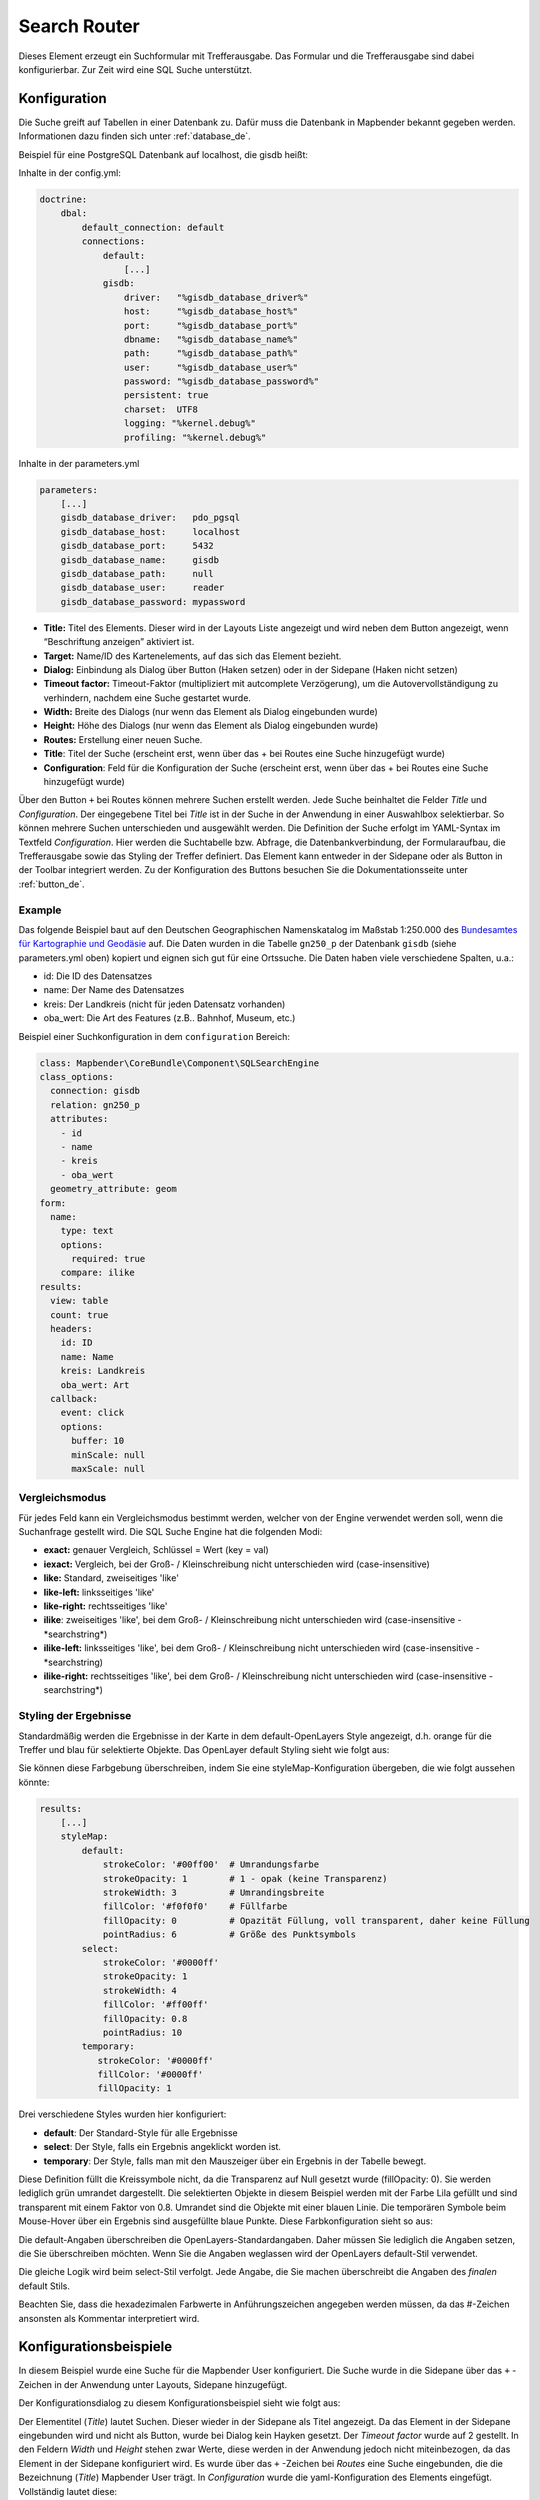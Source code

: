 .. _search_router_de:

Search Router
*************

Dieses Element erzeugt ein Suchformular mit Trefferausgabe. Das Formular und die Trefferausgabe sind dabei konfigurierbar. Zur Zeit wird eine SQL Suche unterstützt.

.. image:: ../../../figures/search_router.png
     :scale: 80

Konfiguration
=============

.. image:: ../../../figures/de/search_router_configuration.png
     :scale: 80

Die Suche greift auf Tabellen in einer Datenbank zu. Dafür muss die Datenbank in Mapbender bekannt gegeben werden. Informationen dazu finden sich unter :ref:`database_de`.

Beispiel für eine PostgreSQL Datenbank auf localhost, die gisdb heißt:

Inhalte in der config.yml:

.. code-block:: yaml
   
     doctrine:
         dbal:
             default_connection: default    
             connections:
                 default:
                     [...]
                 gisdb:
                     driver:   "%gisdb_database_driver%"
                     host:     "%gisdb_database_host%"
                     port:     "%gisdb_database_port%"
                     dbname:   "%gisdb_database_name%"
                     path:     "%gisdb_database_path%"
                     user:     "%gisdb_database_user%"
                     password: "%gisdb_database_password%"
                     persistent: true
                     charset:  UTF8
                     logging: "%kernel.debug%"
                     profiling: "%kernel.debug%"


Inhalte in der parameters.yml

.. code-block:: yaml

    parameters:
        [...]
        gisdb_database_driver:   pdo_pgsql
        gisdb_database_host:     localhost
        gisdb_database_port:     5432
        gisdb_database_name:     gisdb
        gisdb_database_path:     null
        gisdb_database_user:     reader
        gisdb_database_password: mypassword



* **Title:** Titel des Elements. Dieser wird in der Layouts Liste angezeigt und wird neben dem Button angezeigt, wenn “Beschriftung anzeigen” aktiviert ist.
* **Target:** Name/ID des Kartenelements, auf das sich das Element bezieht.
* **Dialog:** Einbindung als Dialog über Button (Haken setzen) oder in der Sidepane (Haken nicht setzen)
* **Timeout factor:** Timeout-Faktor (multipliziert mit autcomplete Verzögerung), um die Autovervollständigung zu verhindern, nachdem eine Suche gestartet wurde.
* **Width:** Breite des Dialogs (nur wenn das Element als Dialog eingebunden wurde)
* **Height:** Höhe des Dialogs (nur wenn das Element als Dialog eingebunden wurde)
* **Routes:** Erstellung einer neuen Suche.
* **Title**: Titel der Suche (erscheint erst, wenn über das + bei Routes eine Suche hinzugefügt wurde)
* **Configuration**: Feld für die Konfiguration der Suche (erscheint erst, wenn über das + bei Routes eine Suche hinzugefügt wurde)

Über den Button ``+`` bei Routes können mehrere Suchen erstellt werden. Jede Suche beinhaltet die Felder *Title* und *Configuration*. Der eingegebene Titel bei *Title* ist in der Suche in der Anwendung in einer Auswahlbox selektierbar. So können mehrere Suchen unterschieden und ausgewählt werden. Die Definition der Suche erfolgt im YAML-Syntax im Textfeld *Configuration*. Hier werden die Suchtabelle bzw. Abfrage, die Datenbankverbindung, der Formularaufbau, die Trefferausgabe sowie das Styling der Treffer definiert.
Das Element kann entweder in der Sidepane oder als Button in der Toolbar integriert werden. Zu der Konfiguration des Buttons besuchen Sie die Dokumentationsseite unter :ref:`button_de`.


Example
-------

Das folgende Beispiel baut auf den Deutschen Geographischen Namenskatalog im Maßstab 1:250.000 des `Bundesamtes für Kartographie und Geodäsie <http://www.geodatenzentrum.de/geodaten/gdz_rahmen.gdz_div?gdz_spr=deu&gdz_akt_zeile=5&gdz_anz_zeile=1&gdz_unt_zeile=20>`_ auf. Die Daten wurden in die Tabelle ``gn250_p`` der Datenbank ``gisdb``  (siehe parameters.yml oben) kopiert und eignen sich gut für eine Ortssuche. Die Daten haben viele verschiedene Spalten, u.a.:

- id: Die ID des Datensatzes
- name: Der Name des Datensatzes
- kreis: Der Landkreis (nicht für jeden Datensatz vorhanden)
- oba_wert: Die Art des Features (z.B.. Bahnhof, Museum, etc.)


Beispiel einer Suchkonfiguration in dem ``configuration`` Bereich:

.. code-block:: yaml

    class: Mapbender\CoreBundle\Component\SQLSearchEngine
    class_options:
      connection: gisdb
      relation: gn250_p
      attributes:
        - id
        - name
        - kreis
        - oba_wert
      geometry_attribute: geom
    form:
      name:
        type: text
        options:
          required: true
        compare: ilike
    results:
      view: table
      count: true
      headers:
        id: ID
        name: Name
        kreis: Landkreis
        oba_wert: Art
      callback:
        event: click
        options:
          buffer: 10
          minScale: null
          maxScale: null





Vergleichsmodus
---------------

Für jedes Feld kann ein Vergleichsmodus bestimmt werden, welcher von der Engine verwendet werden soll, wenn die Suchanfrage gestellt wird. Die SQL Suche Engine hat die folgenden Modi:

* **exact:** genauer Vergleich, Schlüssel = Wert (key = val)
* **iexact:** Vergleich, bei der Groß- / Kleinschreibung nicht unterschieden wird (case-insensitive)
* **like:** Standard, zweiseitiges 'like'
* **like-left:** linksseitiges 'like'
* **like-right:** rechtsseitiges 'like'
* **ilike**: zweiseitiges 'like', bei dem Groß- / Kleinschreibung nicht unterschieden wird (case-insensitive - \*searchstring\*)
* **ilike-left:** linksseitiges 'like', bei dem Groß- / Kleinschreibung nicht unterschieden wird (case-insensitive - \*searchstring)
* **ilike-right:** rechtsseitiges 'like', bei dem Groß- / Kleinschreibung nicht unterschieden wird (case-insensitive - searchstring\*)




Styling der Ergebnisse
----------------------

Standardmäßig werden die Ergebnisse in der Karte in dem default-OpenLayers Style angezeigt, d.h. orange für die Treffer und blau für selektierte Objekte. Das OpenLayer default Styling sieht wie folgt aus:

.. image:: ../../../figures/de/search_router_example_colour_orangeblue.png
     :scale: 80

Sie können diese Farbgebung überschreiben, indem Sie eine styleMap-Konfiguration übergeben, die wie folgt aussehen könnte:

.. code-block:: yaml

    results:
        [...]
        styleMap:
            default:
                strokeColor: '#00ff00'  # Umrandungsfarbe
                strokeOpacity: 1        # 1 - opak (keine Transparenz)
                strokeWidth: 3          # Umrandingsbreite
                fillColor: '#f0f0f0'    # Füllfarbe                
                fillOpacity: 0          # Opazität Füllung, voll transparent, daher keine Füllung
                pointRadius: 6          # Größe des Punktsymbols
            select:
                strokeColor: '#0000ff'
                strokeOpacity: 1
                strokeWidth: 4
                fillColor: '#ff00ff'
                fillOpacity: 0.8
                pointRadius: 10
            temporary:
               strokeColor: '#0000ff'
               fillColor: '#0000ff'
               fillOpacity: 1

Drei verschiedene Styles wurden hier konfiguriert:

- **default**: Der Standard-Style für alle Ergebnisse
- **select**: Der Style, falls ein Ergebnis angeklickt worden ist.
- **temporary**: Der Style, falls man mit den Mauszeiger über ein Ergebnis in der Tabelle bewegt.


Diese Definition füllt die Kreissymbole nicht, da die Transparenz auf Null gesetzt wurde (fillOpacity: 0). Sie werden lediglich grün umrandet dargestellt. Die selektierten Objekte in diesem Beispiel werden mit der Farbe Lila gefüllt und sind transparent mit einem Faktor von 0.8. Umrandet sind die Objekte mit einer blauen Linie. Die temporären Symbole beim Mouse-Hover über ein Ergebnis sind ausgefüllte blaue Punkte. Diese Farbkonfiguration sieht so aus:

.. image:: ../../../figures/de/search_router_example_colour_purplegreen.png
     :scale: 80

Die default-Angaben überschreiben die OpenLayers-Standardangaben. Daher müssen Sie lediglich die Angaben setzen, die Sie überschreiben möchten. Wenn Sie die Angaben weglassen wird der OpenLayers default-Stil verwendet.

Die gleiche Logik wird beim select-Stil verfolgt. Jede Angabe, die Sie machen überschreibt die Angaben des *finalen* default Stils. 

Beachten Sie, dass die hexadezimalen Farbwerte in Anführungszeichen angegeben werden müssen, da das #-Zeichen ansonsten als Kommentar interpretiert wird.



Konfigurationsbeispiele
========================

In diesem Beispiel wurde eine Suche für die Mapbender User konfiguriert. Die Suche wurde in die Sidepane über das ``+`` -Zeichen in der Anwendung unter Layouts, Sidepane hinzugefügt.

.. image:: ../../../figures/de/add_sidepane.png
     :scale: 80

Der Konfigurationsdialog zu diesem Konfigurationsbeispiel sieht wie folgt aus:

.. image:: ../../../figures/de/search_router_example_dialog.png
     :scale: 80

Der Elementitel (*Title*) lautet Suchen. Dieser wieder in der Sidepane als Titel angezeigt. Da das Element in der Sidepane eingebunden wird und nicht als Button, wurde bei Dialog kein Hayken gesetzt. Der *Timeout factor* wurde auf 2 gestellt. In den Feldern *Width* und *Height* stehen zwar Werte, diese werden in der Anwendung jedoch nicht miteinbezogen, da das Element in der Sidepane konfiguriert wird. Es wurde über das ``+`` -Zeichen bei *Routes* eine Suche eingebunden, die die Bezeichnung (*Title*) Mapbender User trägt. In *Configuration* wurde die yaml-Konfiguration des Elements eingefügt. Vollständig lautet diese:

.. code-block:: yaml

  class: Mapbender\CoreBundle\Component\SQLSearchEngine
  class_options:
    connection: demo        # die Datenbank, auf die das Element zugreift
    relation: mapbender_user      # die Tabelle, auf die das Element zugreift
    attributes:          # entspricht den Tabellenspalten in der Datenbank, die angesprochen werden sollen
      - gid
      - orga
      - town
      - usertype
    geometry_attribute: the_geom      # Definition der Geometrie Spalte
  form:            # ab hier beginnt die Konfiguration des Formulars
    orga:            # Feld für die Suche nach dem Namen des Mapbender Users
      type: text
      options:
        required: false        # kein Pflichtfeld
        label: 'Mapbender User'      # Überschrift über dem Feld
        attr:          # zusätzlich definierbare Attribute
          data-autocomplete: 'on'      # automatische Vervollständigung des eingetippten Suchbegriffs
          data-autocomplete-distinct: 'on'
      compare: ilike        # Vergleichsmodus
    town:            # Feld für die Suche nach der Stadt
      type: text
      options:
        required: false        # kein Pflichtfeld
        label: Stadt        # Überschrift über dem Feld
        attr:
          data-autocomplete: 'on'
          data-autocomplete-distinct: 'on'
      compare: ilike
    usertype:          # Feld für die Suche nach dem Nutzertyp
      type: choice        # Feld mit Auswahlmöglichkeiten als Dropdown
      options:
        empty_value: 'Bitte auswählen...'    # Text, der angezeigt wird, bevor etwas ausgewählt wurde
        choices:          # die Auswahlmöglichkeiten; werden wie folgt angegeben: "Eintrag in der Spalte der Datenbank": "Angezeiger Name in der Dropdown-Liste"
          1: Company
          2: Administration
          3: University
          4: User
        required: false        # kein Pflichtfeld
        label: Nutzertyp        # Überschrift über dem Feld
      compare: exact        # Vergleichsmodus
  results:          # Konfiguration der Ergebnisanzeige
    view: table          # Tabelle ausgeben
    count: true          # Anzahl der Ergebnisse anzeigen
    headers:          # Titel der Spalte; werden wie folgt angegeben: Spaltenname in der Datenbank: Bezeichnung der Spalte in der Suchausgabe der Anwendung
      gid: ID
      orga: 'Mapbender User'
      town: Stadt
    callback:
      event: click        # bei Klicken wird das Element selektiert
      options:
        buffer: 10
        minScale: null
        maxScale: 10000
    styleMap:          # Styling der Punkte in der Karte
      default:          # Styling aller angezeigten Punkte
        strokeColor: '#003366'
        strokeOpacity: 1
        fillColor: '#3366cc'
        fillOpacity: 0.5
      select:          # Styling des selektierten Objekts
        strokeColor: '#330000'
        strokeOpacity: 1
        fillColor: '#800000'
        fillOpacity: 0.5
      temporary:
        strokeColor: '#0000ff'
        fillColor: '#0000ff'
        fillOpacity: 1


Die Suche mit dieser Konfiguration sieht in der Anwendung so aus:

.. image:: ../../../figures/de/search_router_example_search.png
     :scale: 80

Auf dieser Abbildung wird gezeigt, welche Auswirkungen die vorgenommenen Konfigurationen in der yaml-Definition auf das Suchformular haben:

.. image:: ../../../figures/de/search_router_example_search_description.png
     :scale: 80

Dargestellt ist der Ausschnitt der yaml-Definiton, der das Formular konfiguriert. Tabellenspalten orga, town und usertype werden im Formular verwendet und sind jeweils als die Felder Mapbender User, Stadt und Nutzertyp eingebunden. Mapbender User und Stadt sind jeweils vom type Text. Nutzertyp hingegen gibt Auswahlmöglichkeiten in Form einer Dropdown-Liste vor. Der Text, der angezeigt werden soll, wenn noch nichts ausgewählt wurde, ist hier "Bitte auswählen…" (siehe Nr. **1** – empty_value: ‚Bitte auswählen...‘). Der Titel über den Feldern wird mit label festgelegt (siehe Nr. **2**). Das Attribut data-autocomplete: ‚on‘ bewirkt, dass Vorschläge aus der Datenbank zu dem eingegebenen Begriff vorgegeben und als Dropdown angezeigt werden (siehe Nr. **3**). Da der Vergleichsmodus ilike (compare: ilike) konfiguriert wurde, muss der Begriff nicht exakt eingegeben werden. Die Suche findet ebenfalls Ergebnisse die ähnlich zu dem eingegebenen Begriff sind (siehe Nr. **4** – Wheregr (das g wurde klein geschrieben, trotzdem werden die Ergebnisse WhereGroup mit großem G gefunden)). Bei dem Feldtyp choice werden Auswahlmöglichkeiten vorgegeben. Diese Auswahlmöglichkeiten werden unter choices angegeben (siehe Nr. **5**). In der Tabelle sind die Auswahlmöglichkeiten als Zahlen hinterlegt (1, 2, 3, 4). In diesem Beispiel wurde jeder Zahl ein Text zugeordnet, der in der Dropdown-Liste angezeigt werden soll.

Eine vollständig ausgefüllte Suche nach dem Mapbender User WhereGroup, in der Stadt Bonn, des Nutzertyps Company und deren Ergebnis sieht wie folgt aus:

.. image:: ../../../figures/de/search_router_example_search_WG.png
     :scale: 80

Auf dieser Abbildung wird gezeigt, welche Auswirkungen die vorgenommenen Konfigurationen in der yaml-Definition auf die Anzeige der Ergebnisse haben:

.. image:: ../../../figures/de/search_router_example_results_description.png
     :scale: 80

Auf dieser Abbildung ist lediglich die Konfiguration der Ergebnisse angezeigt. Die Anzahl der Ergebnisse wird aufgrund von count: true (siehe Nr. **1**) angezeigt. Anschließend werden die Spaltentitel unter headers definiert (siehe Nr. **2**). Hier wird zuerst die Bezeichnung der Spalte in der Tabelle angegeben, so dass definiert wird auf welche Tabellenspalte sich die Ergebnisanzeige bezieht. Nach dem Doppelpunkt wird dann angegeben, welcher Titel in der Anwendung angezeigt werden soll. In dem Block styleMap wird das Styling der Punkte vorgenommen. Der Block default (siehe Nr. **3**) bezieht sieht dabei auf alle Punkte und der Block select (siehe Nr. **4**) nur auf das ausgewählte Objekt.

Da keines dieser Felder ein Pflichtfeld ist, kann die Suchabfrage auch nur mithilfe eines Feldes erfolgen.

Weitere Konfigurationsbeispiele
--------------------------------

Beispiel mit Autovervollständigung und individueller Ergebnisanzeige:

.. code-block:: yaml

   Create or Replace view brd.qry_gn250_p_ortslage as Select gid, name, gemeinde, bundesland, oba, ewz_ger,  hoehe_ger ,geom from brd.gn250_p where oba = 'AX_Ortslage' order by name;


.. code-block:: yaml

  class: Mapbender\CoreBundle\Component\SQLSearchEngine
  class_options:
      connection: search_db
      relation: brd.qry_gn250_p_ortslage
      attributes:
    - gid
    - name
    - gemeinde
    - bundesland
    - ewz_ger
    - hoehe_ger
      geometry_attribute: geom
  form:
      name:
    type: text
    options:
        required: false
        label: Name
        attr:
            data-autocomplete: on
    compare: ilike
      gemeinde:
    type: text
    options:
        required: false
    compare: ilike
  results:
      view: table
      count: true
      headers:
    name: Name
    gemeinde: Gemeinde
    bundesland: Bundesland
    ewz_ger: Einwohner
    hoehe_ger: Höhe
      callback:
    event: click
    options:
        buffer: 1000
        minScale: null
        maxScale: null
      styleMap:
    default:
        strokeColor: '#00ff00'
        strokeOpacity: 1
        fillOpacity: 0
    select:
        strokeColor: '#ff0000'
        fillColor: '#ff0000'
        fillOpacity: 0.8
    temporary:
        strokeColor: '#0000ff'
        fillColor: '#0000ff'
        fillOpacity: 1



Beispiel mit Auswahlbox:

.. code-block:: yaml

   Create or Replace view brd.qry_gn250_p as Select gid, name, gemeinde, bundesland, oba, geom from brd.gn250_p where oba = 'AX_Ortslage' OR oba = 'AX_Wasserlauf' order by name;


.. code-block:: yaml

  class: Mapbender\CoreBundle\Component\SQLSearchEngine
  class_options:
      connection: search_db
      relation: brd.qry_gn250_p_ortslage
      attributes:
    - gid
    - name
    - gemeinde
    - bundesland
    - oba
      geometry_attribute: geom
  form:
      oba:
    type: choice
    options:
        empty_value: 'Bitte wählen...'
        choices:
            AX_Ortslage: Ort
            AX_Wasserlauf: 'Gewässer'
      name:
    type: text
    options:
        required: false
        label: Name
        attr:
            data-autocomplete: on
    compare: ilike
      gemeinde:
    type: text
    options:
        required: false
    compare: ilike
  results:
      view: table
      count: true
      headers:
    name: Name
    gemeinde: Gemeinde
    bundesland: Bundesland
      callback:
    event: click
    options:
        buffer: 1000
        minScale: null
        maxScale: null


YAML-Definition 
----------------

In der mapbender.yml Datei:

.. code-block:: yaml

   target: map # ID des Kartenelements
   asDialog: true # true, Erebniswiedergabe in einem Dialogfeld
   timeoutFactor:  3 # Timeout-Faktor (multipliziert mit autcomplete Verzögerung) um die Autovervollständigung zu verhindern, nachdem eine Suche gestartet wurde
   height: 500 # Höhe des Dialogs
   width: 700 # Breite des Dialogs
   routes:    # Sammlung von Suchrouten
       demo_polygon:  # für Maschinen lesbarer Name
      class: Mapbender\CoreBundle\Component\SQLSearchEngine  #  Suchmaschine, die verwendet werden soll
      class_options:  # Diese werden an die Suchmaschine weitergegeben
          connection: digi_suche    # search_db  # DBAL Verbindungsname, der benutzt werden soll, benutzen sie ~ für default
          relation: polygons # Verbindungsauswahl, Unterabfragen können verwendet werden
          attributes: 
              - gid  # Liste von Spalten auswählen, expressions are possible
              - name 
              - type
          geometry_attribute: geom  # Name der Geometriesplate, die genutzt werden soll. Achtung: Projektion muss mit Projektion des map-Elements übereinstimmen
      form:  # Einstellungen für das Suchformular
          name:  # Feldname, Spaltenname der genutzt werden soll 
              type: text  # Eingabefeld, normalerweise Text oder Zahlen
              options:  # Einstellungen für das Eingabefeld
                  required: false  # HTML5 benötigte Attribute
                  label: Name  # benutzerdefinierte Beschriftung eingeben, sont wird die Beschriftung von dem Feldnamen abgeleitet
                  attr:  # HTML5 benötigte Attribute
                      data-autocomplete: on  # Attribut, um Autovervollständigung zu aktivieren
                      data-autocomplete-distinct: on  # Attribut, dass Autovervollständigung aktiviert aber unterscheiden lässt
                      data-autocomplete-using: type   # komma separierte Liste von anderen Eingabefeldern, in denen WHERE Angaben für die Autovervollständigung gemacht werden                
              compare: ilike  # Siehe unten für weitere Vergleichsformen
          type:
              type: choice
              options:
                  empty_value: Please select a type.
                  required: false
                  choices:
                      A: A
                      B: B
                      C: C
                      D: D
                      E: E
      results:
          view: table  # Ansicht der Ergebnisse, Ausgabe z.B. als Tabelle
          count: true # Anzahl der Treffer anzeigen
          headers:  # hBezeichnung der Tabellenüberschriften und der entsprechenden Ergebnisspalten
              gid: ID  # Spaltenname -> Überschrift
              name: Name
              type: Type
          callback:  # Was beim Klick und Mauszeiger halten passiert
              event: click  # Ergebnisliste (click oder mouseover)
              options:
                  buffer: 10    # Puffert die Geometrieergebnise (Karteneinheiten) vor dem Zoomen
                  minScale: ~   # Maßstabsbegrenzung beim Zoomen, ~ für keine Begrenzung
                        maxScale: ~
          results:
              styleMap:  # Siehe unten für weitere Styles
                  default:
                      strokeColor: '#00ff00'
                      strokeOpacity: 1
                      fillOpacity: 0
                  select:
                      strokeColor: '#ff0000'
                      fillColor: '#ff0000'
                      fillOpacity: 0.4
                  temporary:
                     strokeColor: '#0000ff'
                     fillColor: '#0000ff'
                     fillOpacity: 1



Class, Widget & Style
=====================

* **Class:** Mapbender\\CoreBundle\\Element\\SearchRouter
* **Widget:** mapbender.element.searchRouter.js, mapbender.element.searchRouter.Feature.js, mapbender.element.searchRouter.Search.js
* **Style:** mapbender.element.searchRouter.css


HTTP Callbacks
==============

<route_id>/autocomplete
-----------------------

Automatisch vervollständigter Ajax Endpunkt für die vorgegebene Suchroute. Die Autovervollständigung  wird unter Verwendung von Backbone.js eingesetzt. Das Autovervollständigung-Modul ist implementiert in mapbender.element.searchRouter.Search.js.

<route_id>/search
-----------------

Automatisch vervollständigter Ajax Endpunkt für die vorgegebene Suchroute. Die Suche  wird unter Verwendung von Backbone.js eingesetzt. Das Such-Modul ist implementiert in mapbender.element.searchRouter.Search.js.
